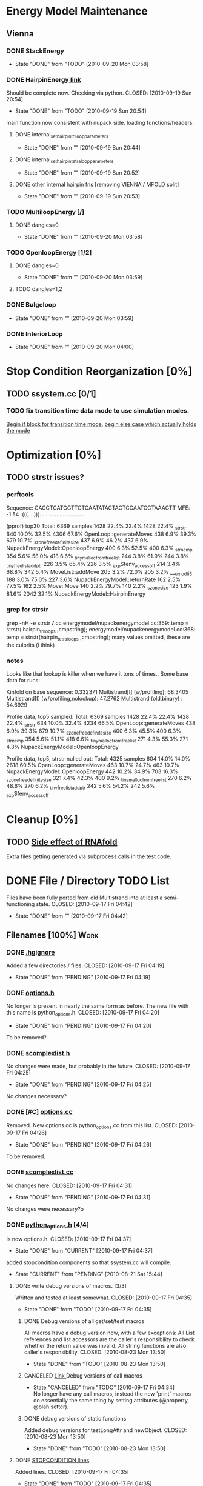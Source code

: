 * Energy Model Maintenance
** Vienna
*** DONE StackEnergy
    CLOSED: [2010-09-20 Mon 03:58]
    - State "DONE"       from "TODO"       [2010-09-20 Mon 03:58]
*** DONE HairpinEnergy[[file:energymodel/viennaenergymodel.cc::double%20ViennaEnergyModel%20HairpinEnergy%20char%20seq%20int%20size][ link]]
    Should be complete now. Checking via python.
    CLOSED: [2010-09-19 Sun 20:54]
    - State "DONE"       from "TODO"       [2010-09-19 Sun 20:54]
    main function now consistent with nupack side.
    loading functions/headers:
**** DONE internal_set_hairpin_triloop_parameters
     CLOSED: [2010-09-19 Sun 20:44]
     - State "DONE"       from ""           [2010-09-19 Sun 20:44]

**** DONE internal_set_hairpin_tetraloop_parameters
     CLOSED: [2010-09-19 Sun 20:52]
     - State "DONE"       from ""           [2010-09-19 Sun 20:52]
**** DONE other internal hairpin fns [removing VIENNA / MFOLD split]
     CLOSED: [2010-09-19 Sun 20:53]
     - State "DONE"       from ""           [2010-09-19 Sun 20:53]
*** TODO MultiloopEnergy [/]
**** DONE dangles=0
     CLOSED: [2010-09-20 Mon 03:58]
     - State "DONE"       from ""           [2010-09-20 Mon 03:58]
*** TODO OpenloopEnergy [1/2]
**** DONE dangles=0
     CLOSED: [2010-09-20 Mon 03:59]
     - State "DONE"       from ""           [2010-09-20 Mon 03:59]
**** TODO dangles=1,2
*** DONE Bulgeloop
    CLOSED: [2010-09-20 Mon 03:59]
    - State "DONE"       from ""           [2010-09-20 Mon 03:59]
*** DONE InteriorLoop
    CLOSED: [2010-09-20 Mon 04:00]
    - State "DONE"       from ""           [2010-09-20 Mon 04:00]

* Stop Condition Reorganization [0%]
** TODO ssystem.cc [0/1]
*** TODO fix transition time data mode to use simulation modes. 
    [[file:system/ssystem.cc::TODO%20wrap%20this%20into%20simulation%20modes][Begin if block for transition time mode.]]
    [[file:system/ssystem.cc::begin%20transition%20times%20mode%20case][begin else case which actually holds the mode]]


* Optimization [0%]
** TODO strstr issues?
*** perftools
    Sequence: GACCTCATGGTTCTGAATATACTACTCCAATCCTAAAGTT
    MFE: -1.54 .(((....))).............................

(pprof) top30
Total: 6369 samples
    1428  22.4%  22.4%     1428  22.4% _strstr
     640  10.0%  32.5%     4306  67.6% OpenLoop::generateMoves
     438   6.9%  39.3%      679  10.7% _szone_free_definite_size
     437   6.9%  46.2%      437   6.9% NupackEnergyModel::OpenloopEnergy
     400   6.3%  52.5%      400   6.3% _strncmp
     354   5.6%  58.0%      418   6.6% _tiny_malloc_from_free_list
     244   3.8%  61.9%      244   3.8% _tiny_free_list_add_ptr
     226   3.5%  65.4%      226   3.5% _exp$fenv_access_off
     214   3.4%  68.8%      342   5.4% MoveList::addMove
     205   3.2%  72.0%      205   3.2% ___umodti3
     188   3.0%  75.0%      227   3.6% NupackEnergyModel::returnRate
     162   2.5%  77.5%      162   2.5% Move::Move
     140   2.2%  79.7%      140   2.2% _szone_size
     123   1.9%  81.6%     2042  32.1% NupackEnergyModel::HairpinEnergy
*** grep for strstr
    grep -nH -e strstr */*.cc
    energymodel/nupackenergymodel.cc:359:      temp = strstr( hairpin_triloops  ,cmpstring);
    energymodel/nupackenergymodel.cc:368:      temp = strstr(hairpin_tetraloops  ,cmpstring);
    many values omitted, these are the culprits (i think)
*** notes
    Looks like that lookup is killer when we have it tons of times..
    Some base data for runs: 

    Kinfold on base sequence:               0.332371
    Multistrand[I] (w/profiling):          68.3405
    Multistrand[I] (w/profiling,nolookup): 47.2762 
    Multistrand (old,binary)    :          54.6929

    Profile data, top5 sampled:
    Total: 6369 samples
    1428  22.4%  22.4%     1428  22.4% _strstr
     634  10.0%  32.4%     4234  66.5% OpenLoop::generateMoves
     438   6.9%  39.3%      679  10.7% _szone_free_definite_size
     400   6.3%  45.5%      400   6.3% _strncmp
     354   5.6%  51.1%      418   6.6% _tiny_malloc_from_free_list
     271   4.3%  55.3%      271   4.3% NupackEnergyModel::OpenloopEnergy

    Profile data, top5, strstr nulled out:
    Total: 4325 samples
     604  14.0%  14.0%     2618  60.5% OpenLoop::generateMoves
     463  10.7%  24.7%      463  10.7% NupackEnergyModel::OpenloopEnergy
     442  10.2%  34.9%      703  16.3% _szone_free_definite_size
     321   7.4%  42.3%      400   9.2% _tiny_malloc_from_free_list
     270   6.2%  48.6%      270   6.2% _tiny_free_list_add_ptr
     242   5.6%  54.2%      242   5.6% _exp$fenv_access_off


* Cleanup [0%]
** TODO [[file:.hgignore::TODO%20track%20it%20down%20and%20see%20if%20we%20can%20turn%20it%20off%20it%20s%20most%20likely][Side effect of RNAfold]]
   Extra files getting generated via subprocess calls in the test
   code.

* DONE File / Directory TODO List
  Files have been fully ported from old Multistrand into at least a
  semi-functioning state.
  CLOSED: [2010-09-17 Fri 04:42]
  - State "DONE"       from ""           [2010-09-17 Fri 04:42]
** Filenames [100%]                                                     :Work:
*** DONE [[file:.hgignore][.hgignore]]
    Added a few directories / files.
    CLOSED: [2010-09-17 Fri 04:19]
    - State "DONE"       from "PENDING"    [2010-09-17 Fri 04:19]
*** DONE [[file:include/options.h][options.h]]
    No longer is present in nearly the same form as
    before. The new file with this name is python_options.h.
    CLOSED: [2010-09-17 Fri 04:20]
    - State "DONE"       from "PENDING"    [2010-09-17 Fri 04:20]
    To be removed?
*** DONE [[file:include/scomplexlist.h][scomplexlist.h]]
    No changes were made, but probably in the future.
    CLOSED: [2010-09-17 Fri 04:25]
    - State "DONE"       from "PENDING"    [2010-09-17 Fri 04:25]
    
    No changes necessary?
*** DONE [#C] [[file:options.cc][options.cc]]
    Removed. New options.cc is python_options.cc from this list.
    CLOSED: [2010-09-17 Fri 04:26]
    - State "DONE"       from "PENDING"    [2010-09-17 Fri 04:26]
    To be removed.
*** DONE [[file:state/scomplexlist.cc][scomplexlist.cc]]
    No changes here.
    CLOSED: [2010-09-17 Fri 04:31]
    - State "DONE"       from "PENDING"    [2010-09-17 Fri 04:31]
    No changes were necessary?o
*** DONE [[file:include/python_options.h][python_options.h]] [4/4]
    Is now options.h.
    CLOSED: [2010-09-17 Fri 04:37]
    - State "DONE"       from "CURRENT"    [2010-09-17 Fri 04:37]
    added stopcondition components so that ssystem.cc will compile.
    - State "CURRENT"    from "PENDING"    [2010-08-21 Sat 15:44]
**** DONE write debug versions of macros. [3/3]
     Written and tested at least somewhat.
     CLOSED: [2010-09-17 Fri 04:35]
     - State "DONE"       from "TODO"       [2010-09-17 Fri 04:35]
***** DONE Debug versions of all get/set/test macros
      All macros have a debug version now, with a few exceptions: All
      List references and list accessors are the caller's
      responsibility to check whether the return value was
      invalid. All string functions are also caller's responsibility.
      CLOSED: [2010-08-23 Mon 13:50]
      - State "DONE"       from "TODO"       [2010-08-23 Mon 13:50]
***** CANCELED [[file:include/python_options.h::TODO%20no%20debug%20versions%20of%20these%20yet][Link ]]Debug versions of call macros
      CLOSED: [2010-09-17 Fri 04:33]
      - State "CANCELED"   from "TODO"       [2010-09-17 Fri 04:34] \\
        No longer have any call macros, instead the new 'print' macros do essentially the same thing by setting attributes (@property,  @blah.setter).
***** DONE debug versions of static functions
      Added debug versions for testLongAttr and newObject.
      CLOSED: [2010-08-23 Mon 13:50]
      - State "DONE"       from "TODO"       [2010-08-23 Mon 13:50]
**** DONE [[file:include/python_options.h:138:][STOPCONDITION lines]]
     Added lines.
     CLOSED: [2010-09-17 Fri 04:35]
     - State "DONE"       from "TODO"       [2010-09-17 Fri 04:35]
     See file.
**** CANCELED check call macros for ref counting issues.
     CLOSED: [2010-09-17 Fri 04:36]
     - State "CANCELED"   from "TODO"       [2010-09-17 Fri 04:36] \\
       No call macros anymore, see print macros.
**** DONE [[file:include/python_options.h::define%20m_printStatusLine%20obj%20a%20b%20c][print calls]]
     Added / changed the print macros into status tuple sends.
     CLOSED: [2010-09-17 Fri 04:36]
     - State "DONE"       from "TODO"       [2010-09-17 Fri 04:36]
     print calls are now all #defines, fill in data.
*** FUTURE [[file:python_options.py][python_options.py]] [2/2]
    Future: File handling functions currently nonexistent.
    CLOSED: [2010-09-17 Fri 04:40]
    - State "FUTURE"     from "CURRENT"    [2010-09-17 Fri 04:40]
    Need to add in print functions / log file manipulation now.
    - State "CURRENT"    from "DONE"       [2010-08-22 Sun 17:53]
    Merged the rest of the changes for this file. Should be nearly the
    same as previous.
    CLOSED: [2010-08-22 Sun 09:04]
    - State "DONE"       from "PENDING"    [2010-08-22 Sun 09:04]
**** CANCELED File handling
     CLOSED: [2010-09-17 Fri 04:39]
     - State "CANCELED"   from "TODO"       [2010-09-17 Fri 04:40] \\
       File handling should be in next pass.
**** DONE Printing Functions
     Support is now in via @property and .setters - all info is passed
     via setting an attribute value with a tuple. 
     CLOSED: [2010-09-17 Fri 04:40]
     - State "DONE"       from "TODO"       [2010-09-17 Fri 04:40]
     Broken into two parts - print macros are done on the c side now,
     just needing support here via the push attrib.
***** code
#+srcname: print_functions
#+begin_src sh :exports results :results output
      echo "_____ old options.cc ____ "
      grep -n print[^f] old/src/options.cc
      echo "____python_options.h___"
      grep -n print[^f] include/python_options.h
      echo "_____ssystem.cc_____"
      grep -n print[^f] system/ssystem.cc
#+end_src
*** DONE [[file:Makefile][Makefile]]    [5/5]
    Current incarnation works pretty well for package, etc.
    CLOSED: [2010-09-17 Fri 04:19]
    - State "DONE"       from "LATER"      [2010-09-17 Fri 04:19]
   - State "LATER"      from "CURRENT"    [2010-08-23 Mon 03:06] \\
      Currently usable, rest is managing dependencies and so
      on. Remaining features for later work. 
**** FUTURE way too much in the way of connected dependencies, see if we can remove some of the crossed ones, especially scomplex.h and loop.h
     CLOSED: [2010-09-17 Fri 04:18]
     - State "FUTURE"     from "TODO"       [2010-09-17 Fri 04:18]
     Can generate all these via simple scripts, e.g.: "grep loop.h
     */*" with appropriate flags for filename of matches only.
***** Code
      :PROPERTIES:
      :ID:       38BF8831-172D-4BC3-8B7A-D6B2EA95FE22
      :END:
#+srcname: generate_loop_deps
#+begin_src sh :exports results :results output
      grep -l loop.h *.cc
      grep -l loop.h */*.cc
      grep -l loop.h include/*.h
#+end_src
***** Results
#+results: generate_loop_deps
: loop/loop.cc
: loop/move.cc
: include/scomplex.h
: include/ssystem.h
: include/strandordering.h
**** FIXED [[file:Makefile::TODO][documentation]]
     Documentation is now mostly handled by not being as needed with
     the new 'make package'.
     CLOSED: [2010-09-17 Fri 04:18]
     - State "FIXED"      from "PENDING"    [2010-09-17 Fri 04:18]
**** DONE More components for [[Makefile][Makefile]] TODO List [3/3]
     CLOSED: [2010-08-26 Thu 03:51]
     - State "DONE"       from ""           [2010-08-26 Thu 03:51]
***** DONE Update objects / sources / clean up other things. [2/2]
      CLOSED: [2010-08-26 Thu 03:50]
      - State "DONE"       from "PENDING"    [2010-08-26 Thu 03:50]
****** DONE Objects:
       Object files are collected nicely, and no longer get
       regenerated all the time. Clean, distclean, interface-clean all work.
       CLOSED: [2010-08-23 Mon 03:02]
       - State "DONE"       from "TODO"       [2010-08-23 Mon 03:02]
       
****** DONE Sourcefiles:
       CLOSED: [2010-08-26 Thu 03:50]
       - State "DONE"       from "TODO"       [2010-08-26 Thu 03:50]
       Most still need checking for includes of type "../include/",
       which is no longer needed.
***** DONE revisit the python_interface necessity for PYTHON_THREADS
      It's no longer called python_interface, and is just "interface",
      which is the collection of c++ and python objects for using
      Multistrand via an interface rather than standalone. This is
      likely where options should go as well.
      CLOSED: [2010-08-23 Mon 03:00]
      - State "DONE"       from "TODO"       [2010-08-23 Mon 03:00]
***** DONE Add make target for embedded multistrand (current default is the standalone, with python options object)
      Added make target "interface" which builds the multistrand.so
      file for use in a python interpreted session. Cleaned up this
      function dramatically.
      CLOSED: [2010-08-23 Mon 03:01]
      - State "DONE"       from "TODO"       [2010-08-23 Mon 03:01]
**** CANCELED makefile substructure implementation
     CLOSED: [2010-08-23 Mon 02:59]
     - State "CANCELED"   from "PENDING"    [2010-08-23 Mon 02:59] \\
       No longer needed, sub directories are managed via the main Makefile in a clean way. See other notes re: that implementation.
***** LATER split up makefiles
      - State "LATER"      from "TODO"       [2010-08-22 Sun 07:18] \\
        May not be necessary, new makefile format is a lot cleaner than before.
***** TODO sanity check
**** DONE Primary targets work: all, python-interface
     All works fine, python-interface works up to boost errors.
     CLOSED: [2010-08-22 Sun 08:13]
     - State "DONE"       from "TODO"       [2010-08-22 Sun 08:13]
*** DONE [[file:outside_sources/re_generator.py][re_generator.py]]
    Outside utility, not currently used.
    CLOSED: [2010-09-17 Fri 04:42]
    - State "DONE"       from "LATER"      [2010-09-17 Fri 04:42]
    - State "LATER"      from "PENDING"    [2010-08-22 Sun 08:18] \\
      Utilities from other repos.
*** DONE [[file:outside_sources/util_regexp.py][util_regexp.py]]
    Outside utility, input/output usage possibly?
    CLOSED: [2010-09-17 Fri 04:42]
    - State "DONE"       from "LATER"      [2010-09-17 Fri 04:42]
    - State "LATER"      from "PENDING"    [2010-08-22 Sun 08:19] \\
      Utilities from other repos.
*** CANCELED [[file:outside_sources/complecks_multistrand.py][complecks_multistrand.py]]
    CLOSED: [2010-09-17 Fri 04:41]
    - State "CANCELED"   from "LATER"      [2010-09-17 Fri 04:41] \\
      No longer needed - possibly wrap some functionality from this one into complex.py.
    - State "LATER"      from "PENDING"    [2010-08-22 Sun 08:19] \\
      Utilities from other repos.
*** CANCELED [[file:python_options.cc][python_options.cc]] [/]
    CLOSED: [2010-09-17 Fri 04:15]
    - State "CANCELED"   from "PENDING"    [2010-09-17 Fri 04:16] \\
      File is now moved to options.cc, probably needs further exploration.
    Needs some sub components checked, see child TODOS.
    - State "CURRENT"    from "TODO"       [2010-08-21 Sat 16:12]
**** DONE Make sure it compiles.
     Compiles now, used Chris's updates to optionlists.h.
     CLOSED: [2010-08-21 Sat 16:31]
     - State "DONE"       from "TODO"       [2010-08-21 Sat 16:31]
*** DONE test_interface.py [2/2]
    Current file is Chris's testing file, unit tests have been
    moved to their own files. 
    CLOSED: [2010-09-17 Fri 03:53]
    - State "DONE"       from "TODO"       [2010-09-17 Fri 03:53]
**** DONE Create unit test objects rather than flat test file.
     Unit test file was created, it's now a separate piece - unittests.py
     CLOSED: [2010-09-17 Fri 03:51]
     - State "DONE"       from "TODO"       [2010-09-17 Fri 03:51]
**** CANCELED Find crash bug relating to memory allocation.
     CLOSED: [2010-09-17 Fri 03:52]
     - State "CANCELED"   from "CURRENT"    [2010-09-17 Fri 03:53] \\
       Memory allocation issues possibly still present, but no crash bug at the moment.
*** DONE [[file:include/python_options.h][python_options.h]] [4/4]
    Most major issues finished.
    CLOSED: [2010-08-26 Thu 03:47]
    - State "DONE"       from "CURRENT"    [2010-08-26 Thu 03:47]
    added stopcondition components so that ssystem.cc will compile.
    - State "CURRENT"    from "PENDING"    [2010-08-21 Sat 15:44]
**** DONE write debug versions of macros. [3/3]
     CLOSED: [2010-08-26 Thu 03:45]
     - State "DONE"       from "TODO"       [2010-08-26 Thu 03:45]
***** DONE Debug versions of all get/set/test macros
      All macros have a debug version now, with a few exceptions: All
      List references and list accessors are the caller's
      responsibility to check whether the return value was
      invalid. All string functions are also caller's responsibility.
      CLOSED: [2010-08-23 Mon 13:50]
      - State "DONE"       from "TODO"       [2010-08-23 Mon 13:50]
***** CANCELED [[file:include/python_options.h::TODO%20no%20debug%20versions%20of%20these%20yet][Link ]]Debug versions of call macros
      CLOSED: [2010-08-26 Thu 03:44]
      - State "CANCELED"   from "TODO"       [2010-08-26 Thu 03:45] \\
        Removed all use of fn calls, can refer to history for base ideas later.
***** DONE debug versions of static functions
      Added debug versions for testLongAttr and newObject.
      CLOSED: [2010-08-23 Mon 13:50]
      - State "DONE"       from "TODO"       [2010-08-23 Mon 13:50]
**** DONE [[file:include/python_options.h:138:][STOPCONDITION lines]]
     Now stopresults.
     CLOSED: [2010-08-26 Thu 03:47]
     - State "DONE"       from "TODO"       [2010-08-26 Thu 03:47]
     See file.
**** CANCELED check call macros for ref counting issues.
     CLOSED: [2010-08-26 Thu 03:45]
     - State "CANCELED"   from "TODO"       [2010-08-26 Thu 03:46] \\
       Call macros disabled for the moment.
**** DONE [[file:include/python_options.h::define%20m_printStatusLine%20obj%20a%20b%20c][print calls]]
     Print calls filled in now, they're macro calls via attribute
     pushes. Several of them removed as they're no longer needed.
     CLOSED: [2010-08-24 Tue 04:12]
     - State "DONE"       from "TODO"       [2010-08-24 Tue 04:12]
     print calls are now all #defines, fill in data.
*** DONE [#C] [[file:include/options.h][options.h]]
    Removed to old sources directory.
    CLOSED: [2010-08-24 Tue 01:37]
    - State "DONE"       from "PENDING"    [2010-08-24 Tue 01:37]
    To be removed?
*** DONE [#C] [[file:options.cc][options.cc]]
    Removed to old sources directory.
    CLOSED: [2010-08-24 Tue 01:37]
    - State "DONE"       from "PENDING"    [2010-08-24 Tue 01:37]
    To be removed.
*** DONE [#C] [[file:.hgignore][.hgignore]]
    Updated to add .pyc's and other file types.
    CLOSED: [2010-08-24 Tue 01:37]
    - State "DONE"       from "PENDING"    [2010-08-24 Tue 01:37]
*** DONE [[file:include/scomplexlist.h][scomplexlist.h]]
    Checked for updates required, currently fine.
    CLOSED: [2010-08-24 Tue 01:32]
    - State "DONE"       from "PENDING"    [2010-08-24 Tue 01:32]
    No changes necessary?
*** DONE [[file:state/scomplexlist.cc][scomplexlist.cc]]
    Checked for updates required, non necessary.
    CLOSED: [2010-08-24 Tue 01:32]
    - State "DONE"       from "PENDING"    [2010-08-24 Tue 01:32]
    No changes were necessary?
*** DONE [[file:optionlists.cc][optionlists.cc]]
    CLOSED: [2010-08-22 Sun 08:17]
    - State "DONE"       from "PENDING"    [2010-08-22 Sun 08:17]
      Chris' changes have been merged.
*** DONE [[file:include/optionlists.h][optionlists.h]]
    Chris has changes to this file.    
    CLOSED: [2010-08-22 Sun 08:16]
    - State "DONE"       from "PENDING"    [2010-08-22 Sun 08:16]
      Chris' changes have been merged.    
*** DONE [[file:energymodel/viennaenergymodel.cc][viennaenergymodel.cc]]
    CLOSED: [2010-08-22 Sun 07:49]
    - State "DONE"       from "TODO"       [2010-08-22 Sun 07:49]
    Chris has updates to this file.
*** DONE [[file:python_testing/embedding_test.cc][embedding_test.cc]]
    Fixed minor issues, it should now compile correctly and all
    examples updated to use proper refcounting.
    CLOSED: [2010-08-21 Sat 16:40]
    - State "DONE"       from "TODO"       [2010-08-21 Sat 16:40]
*** DONE [[file:python_testing/embedding_test2.cc][embedding_test2.cc]]
    Minor changes to accomodate new headers.
    CLOSED: [2010-08-21 Sat 16:34]
    - State "DONE"       from "TODO"       [2010-08-21 Sat 16:34]
    Header include path changes only.
    CLOSED: [2010-08-21 Sat 16:42]
    - State "DONE"       from "TODO"       [2010-08-21 Sat 16:42]
*** DONE [[file:include/strandordering.h][strandordering.h]]                                            :Future:
    Currently closed, may need future work.
    CLOSED: [2010-08-21 Sat 16:09]
    - State "DONE"       from "TODO"       [2010-08-21 Sat 16:09]
*** DONE [[file:state/strandordering.cc::used%20to%20track%20sequences%20and%20structures%20within%20a%20complex%20for%20easy%20printing%20etc][strandordering.cc]]
    Fixed some default tag issues and const char warnings. Changed
    header links.
    CLOSED: [2010-08-21 Sat 16:08]
    - State "DONE"       from "TODO"       [2010-08-21 Sat 16:08]
*** DONE [[file:energymodel/energymodel.cc][energymodel.cc]]
    Chopped out all the commented energy model code that was split
    into separate files. This means the file boils down to just the
    constructors we had in the energy model before, as they can't be
    virtual. The destructor is virtual but not pure. If you ever hit
    it though, something is odd.
    CLOSED: [2010-08-21 Sat 05:04]
    - State "DONE"       from "TODO"       [2010-08-21 Sat 05:04]

*** DONE [[file:energymodel/nupackenergymodel.cc][nupackenergymodel.cc]]
    Previous modifications appeared to be enough, it now compiles
    correctly once the paths were updated.
    CLOSED: [2010-08-21 Sat 05:26]
    - State "DONE"       from "TODO"       [2010-08-21 Sat 05:26]
    CLOCK: [2010-08-21 Sat 05:21]--[2010-08-21 Sat 05:26] =>  0:05

*** DONE [[file:include/energymodel.h][energymodel.h]] [3/3]
    CLOSED: [2010-08-21 Sat 15:03]
    - State "DONE"       from "TODO"       [2010-08-21 Sat 15:03]
**** DONE EnergyModel
     CLOSED: [2010-08-21 Sat 05:20]
     - State "DONE"       from "TODO"       [2010-08-21 Sat 05:20]
**** DONE ViennaEnergyModel
     Header portion ok, at least.
     CLOSED: [2010-08-21 Sat 05:33]
     - State "DONE"       from "TODO"       [2010-08-21 Sat 05:33]
***** Possibly check for compatibility with newer energy mode features - bimolecular rate constants, etc. :Future:
       
**** DONE NupackEnergyModel
     No changes, was done in earlier revisions.
     CLOSED: [2010-08-21 Sat 15:01]
     - State "DONE"       from "TODO"       [2010-08-21 Sat 15:01]
*** DONE [[file:include/loop.h][loop.h]]
    Wasn't in list for some reason, but it needed no changes.
    CLOSED: [2010-08-21 Sat 15:08]
    - State "DONE"       from ""           [2010-08-21 Sat 15:08]
*** DONE [[file:include/move.h][move.h]]
    CLOSED: [2010-08-21 Sat 15:05]
    - State "DONE"       from "TODO"       [2010-08-21 Sat 15:05]
      No changes needed.
*** DONE [[file:include/scomplex.h][scomplex.h]]
    no changes.
    CLOSED: [2010-08-21 Sat 15:40]
    - State "DONE"       from "TODO"       [2010-08-21 Sat 15:40]
*** DONE [[file:include/ssystem.h][ssystem.h]]
    No large changes.
    CLOSED: [2010-08-21 Sat 15:59]
    - State "DONE"       from "TODO"       [2010-08-21 Sat 15:59]
*** DONE [[file:loop/loop.cc][loop.cc]]
    Only path changes.
    CLOSED: [2010-08-21 Sat 15:06]
    - State "DONE"       from "TODO"       [2010-08-21 Sat 15:06]
*** DONE [[file:loop/move.cc][move.cc]]
    Only changes were in the include paths.
    CLOSED: [2010-08-21 Sat 15:05]
    - State "DONE"       from "TODO"       [2010-08-21 Sat 15:05]
*** DONE [[file:state/scomplex.cc][scomplex.cc]]
    Include path changes only.
    CLOSED: [2010-08-21 Sat 15:39]
    - State "DONE"       from "TODO"       [2010-08-21 Sat 15:39]
*** DONE [[file:system/ssystem.cc][ssystem.cc]]
    Completed header moves. Renamed all print calls to use macro
    format, once those macros are in it should just work.
    CLOSED: [2010-08-21 Sat 15:59]
    - State "DONE"       from "PENDING"    [2010-08-21 Sat 15:59]
** DONE Rebuild the directory structure to encapsulate pieces better.
   CLOSED: [2010-08-21 Sat 01:32]
** DONE Update makefiles / header files / etc / to cover new directory structure.
   Makefiles updated to new structure. Works fairly well.
   CLOSED: [2010-08-24 Tue 01:23]
   - State "DONE"       from "TODO"       [2010-08-24 Tue 01:23]


* File Notes [why some files exist and where they are...]
** old:
   old/options_data:
   old options objects.

   old/src:
   source no longer in use (iosys.lex / iosys.y)

** interface/working:
   Used for code that's not yet part of the package.

** doc/build:
   Where the documentation gets built to.


* control commands (org-mode)
//#+TYP_TODO: JS CB Other | DONE
#+SEQ_TODO: TODO(t) | 
#+SEQ_TODO: REPORT(r) BUG(b@/!) KNOWNCAUSE(k@/!) | FIXED(f!)
#+SEQ_TODO: PENDING(p) CURRENT(c!) LATER(l@/!) | CANCELED(@/@) DONE(d!)
#+SEQ_TODO: | FUTURE(!/!)
//#+SEQ_TODO: TODO FEEDBACK VERIFY | DONE CANCELED
